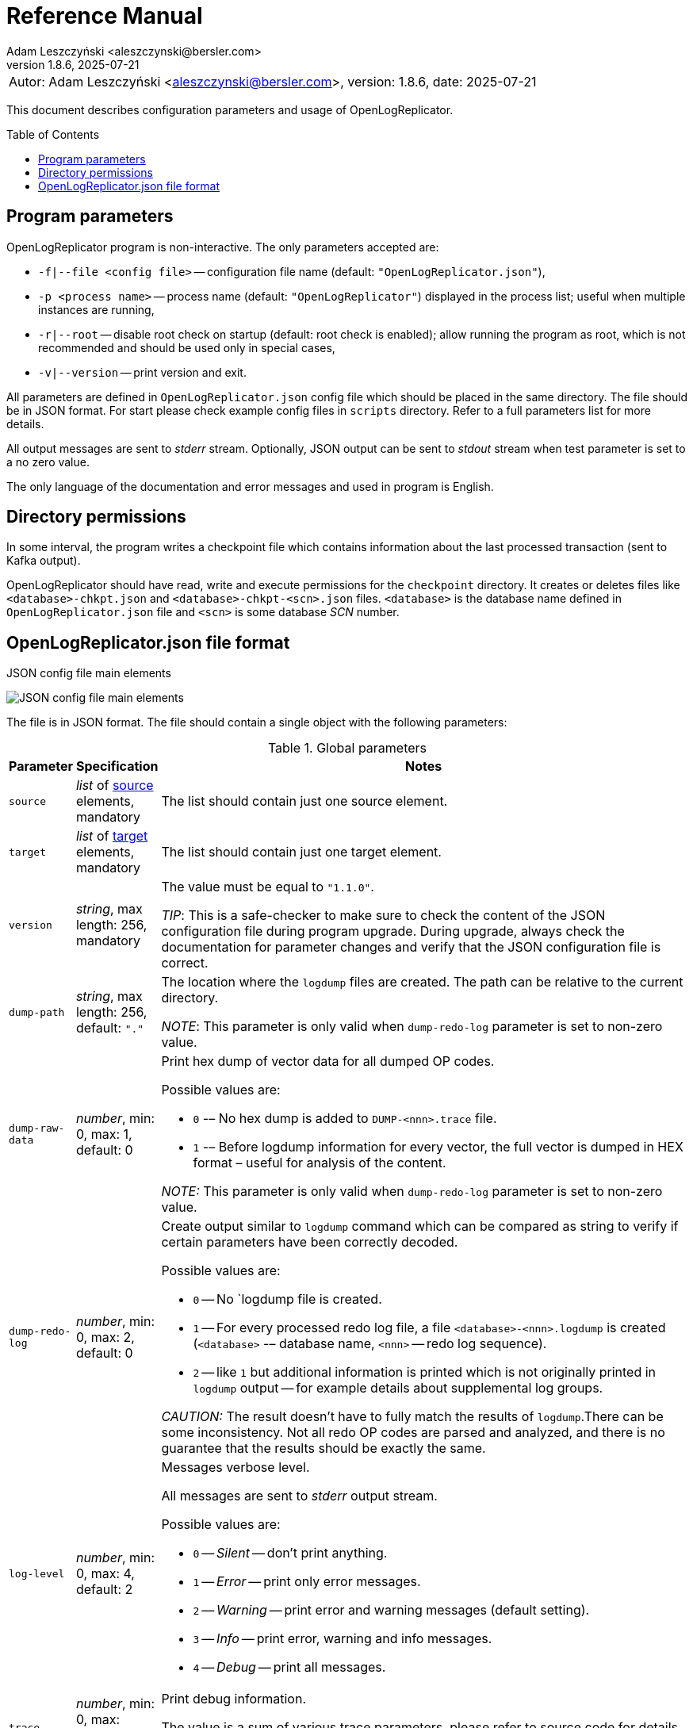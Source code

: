 = Reference Manual
:author: Adam Leszczyński <aleszczynski@bersler.com>
:revnumber: 1.8.6
:revdate: 2025-07-21
:imagesdir: ./images
:icons: font
:toc: preamble
:url-librdkafka-parameters: https://github.com/confluentinc/librdkafka/blob/master/CONFIGURATION.md

[frame="none",grid="none"]
|====
|[.small]#Autor: {author}, version: {revnumber}, date: {revdate}#
|====

This document describes configuration parameters and usage of OpenLogReplicator.

== Program parameters

OpenLogReplicator program is non-interactive.
The only parameters accepted are:

* `-f|--file <config file>` -- configuration file name (default: `"OpenLogReplicator.json"`),

* `-p <process name>` -- process name (default: `"OpenLogReplicator"`) displayed in the process list; useful when multiple instances are running,

* `-r|--root` -- disable root check on startup (default: root check is enabled); allow running the program as root, which is not recommended and should be used only in special cases,

* `-v|--version` -- print version and exit.

All parameters are defined in `OpenLogReplicator.json` config file which should be placed in the same directory.
The file should be in JSON format.
For start please check example config files in `scripts` directory.
Refer to a full parameters list for more details.

All output messages are sent to _stderr_ stream.
Optionally, JSON output can be sent to _stdout_ stream when test parameter is set to a no zero value.

The only language of the documentation and error messages and used in program is English.

== Directory permissions

In some interval, the program writes a checkpoint file which contains information about the last processed transaction (sent to Kafka output).

OpenLogReplicator should have read, write and execute permissions for the `checkpoint` directory.
It creates or deletes files like `<database>-chkpt.json` and  `<database>-chkpt-<scn>.json` files.
`<database>` is the database name defined in `OpenLogReplicator.json` file and `<scn>` is some database _SCN_ number.

== OpenLogReplicator.json file format

.JSON config file main elements
image:json-config-file.png[JSON config file main elements,,,]

The file is in JSON format.
The file should contain a single object with the following parameters:

[width="100%",cols="a,a,50%a",options="header"]
.Global parameters
|===

|Parameter
|Specification
|Notes

|`source`
|_list_ of <<source,source>> elements, mandatory
|The list should contain just one source element.

|`target`
|_list_ of <<target,target>> elements, mandatory
|The list should contain just one target element.

|`version`
|_string_, max length: 256, mandatory
|The value must be equal to `"1.1.0"`.

_TIP_: This is a safe-checker to make sure to check the content of the JSON configuration file during program upgrade.
During upgrade, always check the documentation for parameter changes and verify that the JSON configuration file is correct.

|`dump-path`
|_string_, max length: 256, default: `"."`
|The location where the `logdump` files are created.
The path can be relative to the current directory.

_NOTE_: This parameter is only valid when `dump-redo-log` parameter is set to non-zero value.

|`dump-raw-data`
|_number_, min: 0, max: 1, default: 0
|Print hex dump of vector data for all dumped OP codes.

Possible values are:

* `0` -– No hex dump is added to `DUMP-<nnn>.trace` file.

* `1` -– Before logdump information for every vector, the full vector is dumped in HEX format – useful for analysis of the content.

_NOTE:_ This parameter is only valid when `dump-redo-log` parameter is set to non-zero value.

|`dump-redo-log`
|_number_, min: 0, max: 2, default: 0
|Create output similar to `logdump` command which can be compared as string to verify if certain parameters have been correctly decoded.

Possible values are:

* `0` -- No `logdump file is created.

* `1` -- For every processed redo log file, a file `<database>-<nnn>.logdump` is created (`<database>` -– database name, `<nnn>` -- redo log sequence).

* `2` -- like `1` but additional information is printed which is not originally printed in `logdump` output -- for example details about supplemental log groups.

_CAUTION:_ The result doesn't have to fully match the results of `logdump`.There can be some inconsistency.
Not all redo OP codes are parsed and analyzed, and there is no guarantee that the results should be exactly the same.

|`log-level`
|_number_, min: 0, max: 4, default: 2
|Messages verbose level.

All messages are sent to _stderr_ output stream.

Possible values are:

* `0` -- _Silent_ -- don't print anything.

* `1` -- _Error_ -- print only error messages.

* `2` -- _Warning_ -- print error and warning messages (default setting).

* `3` -- _Info_ -- print error, warning and info messages.

* `4` -- _Debug_ -- print all messages.

|`trace`
|_number_, min: 0, max: 524287, default: 0
|Print debug information.

The value is a sum of various trace parameters, please refer to source code for details.

_CAUTION:_ The codes can change without prior notice.

|===

[[source]]
[width="100%",cols="a,a,50%a",options="header"]
.Source element
|===

|Parameter
|Specification
|Notes

|`alias`
|_string_, max length: 256, mandatory
|The name of the source -– referenced later in a target element.

_TIP:_ This is just a logical name used in the config file.
It doesn't have to match the actual database _SID_.

|`format`
|_element_ of <<format,format>>, mandatory
|Configuration of output data.

|`name`
|_string_, max length: 256, mandatory
|This name is used for identifying database connection.
This name is mentioned in the output and in the checkpoint files.

_WARNING:_ After starting replication, the value shouldn't change, otherwise the checkpoint files would not be properly read.

_TIP:_ This is just a logical name used in the config file.
It doesn't have to match the actual database _SID_.

|`reader`
|_element_ of <<reader,reader>>, mandatory
|Configuration of redo log reader.

|`arch`
|_string_, max length: 256, default is `online` for an _online_ type; `path` for _offline_ type; `list` for _batch_ type
|Way of getting an archive redo log file list.

Possible values are:

* `online` -– Archived log list is read directly from the database using database connection.
The database connection is closed during program work, open occasionally to read an archived redo log list.

* `online-keep` -– Like `online`, but the database connection is kept open.

* `path` -– Archived redo log file list is read from disk.

* `list` -- Like `path` but the list of files is provided by user.
This is the only mode used for `batch` type.

_TIP:_ This parameter is only valid for `online` reader type.

|`arch-read-sleep-us`
|_number_, default: 10000000
|Time to sleep between two attempts to read an archived redo log list.

Number in microseconds.

|`arch-read-tries`
|_number_, max: 1000000000, default: 10
|Number of retries to read an archived redo log list before failing.

|`debug`
|_element_ of <<debug,debug>>
|Group of options used for debugging.

|`filter`
|_element_ of <<filter,filter>>
|Group of options used to filter the contents of the database and define which tables are replicated.

_CAUTION:_ The filter is applied only to the data, not to the DDL operations.

_IMPORTANT:_ During the first run, the schema is read only for tables which are selected by the filter.
If the filter is changed, the schema would not update.
Startup would fail because the set of users present in checkpoint files would not match the set of users defined in a config file.
The schema would update only when the program is reset, (i.e., the checkpoint files are removed and forced recreation).

|`metrics`
|_element_ of <<metrics,metrics>>
|Group of options used for collecting metrics of OpenLogReplicator.

|`flags` [[flags]]
|_number_, min: 0, max: 524287, default: 0
|A sum of various flags.
Flags define various options for the program.

Possible values are:

* `0x0001` -- Read-only archived redo logs.
Online redo log files aren't read at all.

_CAUTION:_ This option would cause a delay of data replication.
When the redo log files are big or the operation of switching redo log groups is done, infrequent delay can occur.
Transactions would not be read until the redo log group is switched.

* `0x0002` -- _Schemaless_ mode.
The program can operate without a schema.

_NOTE:_ Refer to details in xref:../user-manual/user-manual.adoc#schemaless-mode[the User Manual] for details.

* `0x0004` -– Adaptive schema mode.
This mode is only valid when schemaless mode has been chosen.

_NOTE:_ Refer to details in xref:../user-manual/user-manual.adoc#adaptive-schema-mode_[the User Manual] for details.

* `0x0008` -- Don’t use direct read (`O_DIRECT`) for reading redo log files.

_TIP:_ Direct IO bypasses the disk caching mechanism.
Using this option is not recommended and should be used only in special cases.

* `0x0010` -– Ignore basic errors and continue redo log processing.

_CAUTION:_ This option is not recommended.
It is useful only for debugging.
For most cases when the program fails, it is better to stop the program and fix the problem.
The program is not designed to continue after error as this can lead to schema data inconsistency and nondeterministic data can be sent to output.

* `0x0020` -- Show text of DDL commands in output.

* `0x0040` -- Show invisible (hidden) columns in output.

* `0x0080` -– Show guard columns in output.

* `0x0100` -- Show nested columns in output.

* `0x0200` -- Show unused columns in output.

* `0x0400` -- Include incomplete transactions in output.

_TIP_: Incomplete transactions are transactions that have started before replication was set up.
Some starting elements of such transactions may be missing in the output.
By default, such transactions are ignored.

* `0x0800` -- Include system transactions in output.

* `0x1000` -- Show checkpoint information in output.

_TIP:_ The checkpoint records are useful to monitor the progress of replication.
They're also used to detect the last processed transaction.
If the checkpoint records are hidden and there is low activity of data changes, it may be challenging to detect OpenLogReplicator failure.

* `0x2000` -- Don’t delete old checkpoint files.

_TIP:_ The number of checkpoint files left is defined by parameter `keep-checkpoints`.
This flag overrides this number and leaves the checkpoint file.

* `0x4000` -- Reserved for future use.

* `0x8000` -- Send column data to output in raw (hex) format.

* `0x10000` -- Decode binary XMLType data (experimental).
Refer to details in xref:../experimental-features/experimental-features.adoc#binary-xmltype[binary xmltype] chapter for details.

* `0x20000` -- Pass JSON data values to output in binary format (experimental).

* `0x40000` -- Support UPDATE operations for NOT NULL columns with occasional NULL values (experimental).

|`memory`
|_element_ of <<memory,memory>>
|Configuration of memory settings.

|`redo-read-sleep-us`
|_number_, min: 0, default: 50000
|The amount of time the program would sleep when all data from online redo log is and the program is waiting for more transactions.

Number in microseconds.

_IMPORTANT:_ The default setting is 50.000 microseconds meaning which is equal to 1/20 s or 50 ms.
This means that 20 times a second OpenLogReplicator polls disk for new changes on disk (until there is no activity -- after new data appears, it is read sequentially to the end).
With default setting, in the worst case, the read process would notice after 50 ms that new data is ready.
This is actually rapid and a proper setting for most cases.
If this delay is potentially too big -- the value can be decreased, but this would increase CPU usage.

|`redo-verify-delay-us`
|_number_, min: 0, default: 0
|When this parameter is set to non-zero value, the redo log file data is read second time for verification after defined delay.
Double read mode applies only to online redo log files.

Number in microseconds.

_IMPORTANT:_ Some filesystems (like _ext_4_ or _btrfs_) can share disk read cache between multiple processes.
This can cause problems when the redo log files are read by multiple processes.
This can cause read inconsistencies when the database process is writing to the same memory buffer as the OpenLogReplicator process is reading.
The checksum for disk blocks is just two bytes, so it is impossible to detect if the data is corrupted or not.
The only way to detect this is to read the data again and compare the data.
This parameter defines time delay after which the redo log file data is read second time for verification.

_CAUTION:_ Instead of double read, it is recommended to use Direct IO disk operations instead.
This option disables disk read cache and guarantees that the data is read from disk.
Use this option just as a workaround in case when Direct IO is not possible.

|`refresh-interval-us`
|_number_, min: 0, default: 10000000
|During online redo log reading, a new redo log group could be created, and the program would need to refresh the list of redo log groups.
In case there is a situation when an old redo log file has been completely processed, but still no new group is created; the program would need to refresh the list of redo log groups.

Number in microseconds.

|===

[[memory]]

[width="100%",cols="a,a,50%a",options="header"]
.Reader element
|===

|Parameter
|Specification
|Notes

|`max-mb`
|_number_, min: 32, default: 2048
|The maximum amount of memory the program can allocate.

Number in megabytes.

_IMPORTANT:_ This number doesn't include memory allocated for sending big JSON messages to Kafka – this memory is not included here and is allocated on demand separately.
It does also not include memory used for LOB processing.

|`min-mb`
|_number_, min: 16, max: `max-mb`, default: 32
|Amount of memory allocated at startup and desired amount of allocated memory during work.
If memory is dynamically allocated in greater amount, it will be released as soon as it is not required any more.
See notes for `max-mb` about memory for Kafka buffer.

Number in megabytes.

|`read-buffer-max-mb`
|_number_, min: `read-buffer-min-mb`, max: `max-mb`, default: min(`max-mb` / 8, 128)
|Size of memory buffer used for disk read.

Number in megabytes.

_IMPORTANT:_ Greater buffer size increases performance, but also increases memory usage.
Disk buffer memory is part of the main memory (controlled by `max-mb` and `min-mb`).
It is important to not allocate too much memory for disk buffer, otherwise the program would not be able to allocate memory for other purposes.
This memory is never swapped to disk, and it may happen that OpenLogReplicator would suffer when there is not enough memory for other purposes.
In case of memory pressure, the memory is not released until data is processed.
Do not allocate more than 25% of total memory.

|`read-buffer-min-mb`
|_number_, min: 4, max: min(`max-mb` - `unswap-min-mb` - `write-buffer-min-mb` - 4, `read-buffer-max-mb`), default: 4
|Size of memory buffer reserved for reading new redo log data.

|`swap-mb`
|_number_, min: 0, max: `max-mb`, default: `max-mb * 3 / 4`
|The amount used of memory, witch activates swapping.

When the memory usage reaches this value, the program would start swapping transaction data to disk.
Refer to the xref:../user-manual/user-manual.adoc#memory-allocation[Memory Allocation] chapter for details regarding memory management.

_IMPORTANT:_ To disable swapping, set this parameter to 0.

Number in megabytes.

_IMPORTANT:_ Swapping is enabled by default.
To disable swapping to disk, set the value for this parameter to 0.

|`swap-path`
|_string_, max length: 256, default: `"./tmp"`
|Location for swapping transaction data to disk.
OpenLogReplicator swaps every transaction in a different file.
The file name contains the transaction ID and is in format `<swap-path>/<database>-<xid>.swap`.

_IMPORTANT:_ The path should be accessible for writing by the user which runs the program.
When swapping is disabled (i.e., `swap-mb` is set to `0`), the path is ignored.

|`unswap-buffer-min-mb`
|_number_, min: 4, max: `max-mb` - `write-buffer-min-mb` - `read-buffer-min-mb` - 4, default: 4 (when swapping is enabled)
|The amount of memory reserved for data read from cached to disk during the commit phase of transaction.

Number in megabytes.

_IMPORTANT:_ This parameter is enabled when swapping is enabled (`swap-mb` > 0)

|`write-buffer-max-mb`
|_number_, min: `write-buffer-min-mb`, max: `max-mb`, default: min(`max-mb`, 2048)
|Size of memory buffer used for output (Kafka, Debezium, etc.) write.

Number in megabytes.

_IMPORTANT:_ Greater buffer size increases performance, but also increases memory usage.
It is important to not allocate too much memory for output streaming, otherwise the program would not be able to allocate memory for other purposes.
This memory is never swapped to disk, and it may happen that OpenLogReplicator would suffer when there is not enough memory for other purposes.
In case of memory pressure, the memory is not released until data is sent to output.

_IMPORTANT:_ The value of this parameter must be greater than the maximum expected LOB field size + 10%.
Setting too low might cause OpenLogReplicator to stop if it encounters too big field which would not fit fully in memory.

|`write-buffer-min-mb`
|_number_, min: 4, max: `max-mb` - `unswap-min-mb` - `read-buffer-min-mb` - 4, default: 4
|Size of memory buffer reserved for output write buffer.

Number in megabytes.

|===

[[reader]]
[width="100%",cols="a,a,50%a",options="header"]
.Reader element
|===

|Parameter
|Specification
|Notes

|`type`
|_string_, max length: 256, default
|Possible values are:

* `online` -– Primary mode to read online and archived redo logs and connect to a database for reading metadata.
When the connection to the database is lost, the program will try to reconnect.

Example config file: `OpenLogReplicator.json.example`.

* `offline` -– Like `online`, but metadata is only read from a previously created checkpoint file; no connection to the database is required.

Example config file: `OpenLogReplicator.json.example-offline`.

* `batch` -– Process only redo log files provided as a list and then stop.

Example config file: `OpenLogReplicator.json.example-batch`.

_IMPORTANT:_ Batch mode is intended to be used only for testing and troubleshooting purposes.
Using this mode for continues replication might lead to errors.
It is not guaranteed that after the batch completion, the checkpoint file contains a proper schema which could be used for further processing.
Using the checkpoint files which are created at the end of batch processing for `online`, `offline` or `batch` mode leads to schema inconsistency errors.

_CAUTION_: Providing one by one redo log files and running the program in batch mode is different from running `online` or `offline` mode.
It would produce different output and might lead to errors.
Transactions that span multiple redo log files would not be sent to output, and system transactions that span multiple redo log files would be ignored leading to schema inconsistency errors.

|`con-id`
|signed _number_, min: -32768, max: 32767, default: -1
|Define container ID for the database.
This is used for multi-tenant databases.

_TIP:_ `-1' is the default value and means that the database is single-tenant.

|`db-timezone`
|_string_, default: database DBTIMEZONE value
|Overwrites database DBTIMEZONE value.

Timezone should be in format `+xx:yy` or `-xx:yy`.

The time zone is used only as base timezone for values for TIMESTAMP WITH LOCAL TZ type.

|`disable-checks`
|_number_, min: 0, max: 15, default: 0
|A sum of numbers:

* `0x0001` -- During startup, don't check if the database user has appropriate grants to system tables.

* `0x0002` -- During startup, don't check if listed tables contain supplemental logging for primary keys.

* `0x0004` -- Disable CRC check for read blocks.

_NOTE:_ This field is valid only for `online` type.

_IMPORTANT:_ This might increase performance a bit, but it is not recommended to use this option.

* `0x0008` -- Don't check if JSON checkpoint and schema files and OpenLogReplicator.json configuration file contain invalid JSON tags.

_NOTE:_ For performance reasons, user might disable those checks.
They are recommended to be enabled in production environment, especially when during program upgrades, the field names change.
Referring to old invalid field names might cause the program to fail.

|`host-timezone`
|_string_, default: time zone of OpenLogReplicator host
|Time zone used by the host where the database is running.

Timezone should be in format `+xx:yy` or `-xx:yy`.

If OpenLogReplicator is running on a host with a different time zone, adjust this parameter to the proper value.

|`log-archive-format`
|_string_, max length: 4000
|Format of expected archived redo log files.
This parameter defines how to parse the redo log file name to read the sequence number.

When FRA is configured the format of files is expected to be `o1_mf_%t_%s_%h_.arc`.
When FRA is not used the value use for this parameter is read from database configuration parameter `log_archive_format`.

|`log-timezone`
|_string_, default: time zone of OpenLogReplicator host
|Time zone used for logging messages.

Timezone should be in format `+xx:yy` or `-xx:yy`.

By default, log messages are printed in the local time zone of the host where OpenLogReplicator is being run.
To print messages with log in the UTC timezone, set the value to '+00:00'.
Used log timezone is printed on startup.

_IMPORTANT:_ The value of this parameter can be configured by setting the environment variable `OLR_LOG_TIMEZONE`.

|`password`
|_string_, max length: 128
|Password for connecting to database instance.

_NOTE:_ This field is valid only for `online` type.

_CAUTION:_ The password is stored in unencrypted string in the configuration file.

|`path-mapping`
|_list_ of _string_ pairs, max length: 2048
|List of pairs of files `[before1, after1, before2, after2, …]`.
Every path (of online and archived redo log) is compared with the list.
If a prefix of the path matches with `beforeX` it is replaced with `afterX`.

_NOTE:_ This field is valid only for `online` and `offline` types.

_TIP:_ The parameter is useful when OpenLogReplicator operates on a different host than the database server is running and the paths differ.
For example, the path may be: `/opt/fra/o1_mf_1_1991_hkb9y64l_.arc`, but a file is mounted using sshfs under a different path so having `"path-mapping": ["/db/fra", "/opt/fast-recovery-area"],` the program would look for `/opt/fast-recovery-area/o1_mf_1_1991_hkb9y64l_.arc` instead.

|`redo-copy-path`
|_string_, max length: 2048
|Debugging parameter which allows copying all contents of processed redo log files to defined directory.

_TIP:_ This parameter is useful for diagnosing disk-read related problems.
When consistency errors are detected, the redo log file is copied to the defined directory.
The file name is in format: `path/<database>_<seq>.arc`.
Having a copy of read redo log file allows easier post-mortem analysis, since the file contains exactly the same data as those which were processed.

|`redo-log`
|_list_ of _string_, max length: 2048
|List of redo logs files which should be processed in batch mode.
Elements could be files but also directories.
In the second case, all files in this directory would be processed.

_NOTE:_ This field is valid only for `batch` type.

Example config file: `OpenLogReplicator.json.example-batch`.

|`server` [[server]]
|_string_, max length: 4096
|Connect string for connecting to the database instance.
Format should be in form like: `//<host>:<port>/<service>`.

_NOTE:_ This field is valid only for `online` type.

|`start-scn`
|_number_, min: 0
|The first SCN number to be processed.
If not specified, the program will start from the current SCN.

_CAUTION:_ Setting a very low value of starting SCN might cause problems during program startup if the schema has changed since this SCN and the schema is not available to read using database flashback.
In such a case, the program will not be able to read the metadata and will stop.

_IMPORTANT:_ Setting this parameter to some value would mean that transactions started before this SCN would not be processed.

|`start-seq`
|_number_, min: 0
|First sequence number to be processed.

_IMPORTANT:_ If not specified, the first sequence would be determined by reading SCN boundaries assigned to particular redo log files and matched to starting SCN.

|`start-time-rel`
|_number_, min: 0
|Determine starting SCN by relative time.
The value and is relative to the current time using `TIMESTAMP_TO_SCN` sql function.
For example, if the value is set to `3600`, the program will start from the SCN, which was active 1 hour ago.

Number in seconds.

_NOTE:_ This field is valid only for `online` type.

_CAUTION:_ It is invalid to use this parameter when `start-scn` is specified.

|`start-time`
|_string_, max length: 256
|Determine a starting SCN value by absolute time.
The value is in format `YYYY-MM-DD HH24:MI:SS` and is converted to SCN using `TIMESTAMP_TO_SCN` sql function.
For example, if the value is set to `2018-01-01 00:00:00`, the program will start from the SCN, which was active at the beginning of 2018.

_NOTE:_ This field is valid only for `online` type.

_CAUTION:_ It is invalid to use this parameter when `start-scn` or `start-time-rel` is specified.

|`state`
|_element_ of <<state,state>>
|Configuration of state settings to store checkpoint information.

|`user`
|_string_, max length: 128
|Database user for connecting to database instance.

_NOTE:_ This field is valid only for `online` type.

|`transaction-max-mb`
|_number_, min: 0, default: 0
|An upper limit for transaction size.
If the transaction size is greater than this value, the transaction is split into multiple transactions.

Number in megabytes.

_CAUTION:_ The intention of this parameter is for debugging purposes only.
It is not recommended to use it in production environment.
The transaction splitting is intended to limit memory usage and assumes that the transaction is committed while splitting is performed.
If the transaction is not committed, the first part of the transaction would be sent to output anyway.
If the transaction contains a large number of partially rolled back DML operations, they might appear in output in spite of the rollback.

|===

[[state]]
[width="100%",cols="a,a,50%a",options="header"]
.State element
|===

|Parameter
|Specification
|Notes

|`interval-mb`
|_number_, min: 0, default: 500
|Threshold of processed redo log data after which a checkpoint file is created.

Number in megabytes.

|`interval-s`
|_number_, min: 0, default: 600
|Threshold of processed redo log data time after which a checkpoint file is created.

Number in seconds.

_IMPORTANT:_ The time refers not to processing time by OpenLogReplicator but to time of the redo log data.
For example, the default setting of 600 seconds means that if the last checkpoint was created after processing redo log data created at 10:40 when the processing reaches data created at 10:50 new checkpoint file is created.

|`keep-checkpoints`
|_number_, min: 0, default: 100
|Number of checkpoint files which should be kept.
The oldest checkpoint files are deleted.

_TIP:_ Value `0` disables checkpoint files deletion.

_TIP:_ Keeping a larger number of checkpoint files allows adjusting starting SCN more precisely.
It provides more security in case of filesystem corruption and the last checkpoint file not being available.

_CAUTION:_ The number of checkpoint files may be actually larger than this parameter (exactly up to `keep-checkpoints` + `schema-force-interval`).
Checkpoint file might be deleted only if it is not referred in some consecutive checkpoint files (that don't contain schema data).

|`path`
|_string_, max length: 2048, default: `"checkpoint"`
|The path to store checkpoint files.

_NOTE:_ This field is valid only for `disk` type.

_IMPORTANT:_ The path should be accessible for writing by the user which runs the program.

|`schema-force-interval`
|_number_m min: 0, default: 20
|To increase operating speed, not all checkpoint files would contain the full schema of the database.
In case the schema didn't change, it is not necessary to repeat the schema in every checkpoint file.
The value determines the consecutive number of checkpoint files which may not contain the full schema.

_TIP:_ The value of `0` means that the schema is always included in the checkpoint file.

|`type`
|_string_, max length: 256, default: `"disk"`
|Only `disk` is supported.

|===

[[debug]]
[width="100%",cols="a,a,50%a",options="header"]
.Debug element
|===

|Parameter
|Specification
|Notes

|`stop-log-switches`
|_number_, min: 0, default: 0
|For debug purposes only.
Stop program after specified number of log switches.

|`stop-checkpoints`
|_number_, min: 0, default: 0
|For debug purposes only.
Stop program after specified number of LWN checkpoints.

|`stop-transactions`
|_number_, min: 0, default: 0
|For debug purposes only.
Stop program after specified number of transactions.

|`owner`
|_string_, max length: 128
|Owner of the debug table.

|`table`
|_string_, max length: 128
|This is a technical parameter primary used only for running test cases and defines table name.
If any DML transactions occur for this table (like insert, update or delete), the program would stop.
The transaction doesn't necessary need to be committed.

|===

[[format]]
[width="100%",cols="a,a,50%a",options="header"]
.Format element
|===

|Parameter
|Specification
|Notes

|`type`
|_string_, max length: 256, required
|Possible values are:

* `json` -- Transactions in JSON OpenLogReplicator format.

* `protobuf` -- Transactions in Protocol Buffer format.

Refer to details in xref:../user-manual/user-manual.adoc#output-format[output format] chapter for details.

_CAUTION:_ Protocol buffer support is in experimental state.
It is not fully tested and might not work properly.
Don't use it for production without testing.

|`attributes` [[attributes]]
|_number_, min: 0, max: 7, default: 0
|Transaction attributes location.

Field value is a sum of:

* `0` -- add attributes to the begin message of the transaction.

* `1` -- add attributes to every DML message of the transaction.

* `2` -- add attributes to the commit message of the transaction.

|`char` [[char]]
|_number_, min: 0, max: 3, default: 0
|Format for _(n)char_, _(n)varchar(2)_ and _clob_ column types.

By default, the value is written in Unicode format, using UTF-8 to code characters.

Field value is a sum of:

* `0x0001` -- No character set transformation is applied, the characters are copied from source "as is".

* `0x0002` -- Instead of characters, the output is in HEX format (using hex format -- for example, `"column":"4b4c204d"`).

|`column` [[column]]
|_numeric_, min: 0, max: 2, default: 0
|Column duplicate specification.

* `0` -- Default behavior, INSERT and DELETE contain only non-null values.
UPDATE contains only changed columns or those which are member of the primary key.

_TIP:_ This is the format that takes less space.
There is an assumption that if the column doesn't appear in the INSERT of DELETE statement, it means that the value is NULL.

_CAUTION:_ For LOB columns the before value is not available in the REDO stream.
Therefore, the column is not included in the output.
Only after value is included.

* `1` -- INSERT and DELETE contain all values.
UPDATE contains only changed columns or those which are member of a primary key.

* `2` -- JSON output would contain all columns that appear in REDO stream, including those which didn't change.

_CAUTION:_ It is technically not possible to differentiate if the column was actually mentioned by UPDATE DML command or not.
`UPDATE X SET A = A` might have the same redo log vector as `UPDATE X SET A = A, B = B` -- in some cases (especially for tables with large schema).
The receiver of the output stream shouldn't make any assumption that the user included a column in the UPDATE operation if it appeared in the output stream and has the same _before_ and _after_ image.

|`db` [[db]]
|_number_, min: 0, max: 3, default: 0
|Present database name in payload.

Value is a sum of:

* `0x0000` -- Database name is not present.

* `0x0001` -– Database name is present in `db` field in every DML message.

* `0x0002` -– Database name is present in `db` field in every DDL message.

|`flush-buffer`
|_numeric_, min: 0, default: 1048576
|Number of bytes after which the output buffer is flushed.

When set to `0` then the buffer is flushed immediately as a new message arrives.

|`interval-dts` [[interval-dts]]
|_number_, min: 0, max: 10, default: 0
|INTERVAL DAY TO SECONDS field format.

Possible values are:

* `0` -- Value in nanoseconds -- `"val": 123456000000000`.

* `1` -- Value in microseconds (possible data precision loss) -- `"val": 123456000000`.

* `2` -- Value in milliseconds (possible data precision loss) -- `"val": 123456000`.

* `3` -- Value in seconds (possible data precision loss) -- `"val": 123456`.

* `4` -- Value in nanoseconds stored as a string -- `"val": "123456000000000"`.

* `5` -- Value in microseconds stored as a string (possible data precision loss) -- `"val": "123456000000"`.

* `6` -- Value in milliseconds stored as a string (possible data precision loss) -- `"val": "123456000"`.

* `7` -- Value in seconds stored as a string (possible data precision loss) -- `"val": "123456"`.

* `8` -- Value stored in part of _ISO-8601_ format stored as a string -- `"val": "01 06:00:00.123456789"`.

* `9` -- Value stored in part of _ISO-8601_ format stored as a string using `","` as a separator between the number of days and time -- `"val": "01,06:00:00.123456789"`.

* `10` -- Value stored in part of _ISO-8601_ format stored as a string using `"-"` as a separator between the number of days and time -- `"val": "01-06:00:00.123456789"`.

|`interval-ytm` [[interval-ytm]]
|_number_, min: 0, max: 4, default: 0
|INTERVAL YEAR TO MONTH field format.

Possible values are:
* `0` -- Value in months -- `"val": 20` (1 year, 8 months).

* `1` -- Value in months as a string -- `"val": "20"`.

* `2` -- Value in string format, number of years and months separated by `" "` -- `"val": "1 8"`.

* `3` -- Value in string format, number of years and months separated by `","` -- `"val": "1,8"`.

* `4` -- Value in string format, number of years and months separated by `"-"` -- `"val": "1-8"`.

|`message` [[message]]
|_number_, min: 0, max: 31, default: 0
|Message format specification.

Value is a sum of:

* `0x0001` -– One message for the whole transaction.

_TIP:_ By default, the transaction is split to many messages: begin, DML, DML, ..., commit.
Using this flag would cause to combine all messages into one.
For performance reasons, this is not recommended when using Kafka when transactions could be in hundreds of megabytes in size.

* `0x0002` -– Add `num` field to every message.
The field would contain a sequence number of the message in the transaction.

For JSON only target, the following additional flags are available:

* `0x0004` -- Skip begin message (when using flag `0x0001`).

* `0x0008` -- Skip commit message (when using flag `0x0001`).

* `0x0010` -- Add information about data offset (for debugging purposes).

|`rid` [[rid]]
|_number_, min: 0, max: 1, default: 0
|Add `rid` field for every row in output with the Row ID.

Possible values are:

* `0` -- Don't add `rid` field (default).

* `1` -- Add `rid` field for every row in output with the Row ID.

|`schema`
|_number_, min: 0, max: 7, default: 0
|Schema format sent to output.

By default, the schema is not sent to output.

Example output:
`{"scns":"0x0","tm":0,"xid":"x","payload":[{"op":"c","schema":{"owner":"USR1","table":"ADAM2","obj":0},"after":{"A":100,"B":999,"C":10.22,"D":"xx2","E":"yyy","F":1564662896000}}]}`

The field is a sum of values:

* `0x0001` -- Print full schema (including column descriptions), but just with the first message for every table.

_TIP:_ This optimization is based on the fact that it is meaningless to attach the same schema definition every time if it didn't change.
It is assumed that the client would cache the schema and would not request it again.
If the schema changes, the first message where new schema is used would contain the full schema.

Example output:
`{"scns":"0x0","tm":0,"xid":"x","payload":[{"op":"c","schema":{"owner":"USR1","table":"ADAM2","columns":[{"name":"A","type":"number","precision":-1,"scale":0,"nullable":1},{"name":"B","type":"number","precision":10,"scale":0,"nullable":1},{"name":"C","type":"number","precision":10,"scale":2,"nullable":1},{"name":"D","type":"char","length":10,"nullable":1},{"name":"E","type":"varchar2","length":10,"nullable":1},{"name":"F","type":"timestamp","length":11,"nullable":1},{"name":"G","type":"date","nullable":1}]},"after":{"A":100,"B":999,"C":10.22,"D":"xx2       ","E":"yyy","F":1564662896000}}]}`
`{"scns":"0x0","tm":0,"xid":"x","payload":[{"op":"c","schema":{"owner":"USR1","table":"ADAM2","after":{"A":100,"B":999,"C":10.22,"D":"xx3       ","E":"yyy","F":1564662896000}}]}`

* `0x0002` -- Add full schema definition (including column descriptions) to every message.

_TIP:_ Remember to use flag `0x0001` together with flag `0x0002`.
The flag `0x0002` alone has no effect.

* `0x0004` -- Add _objn_ field to schema description which contains database object ID.

Example output:
`{"scns":"0x0","tm":0,"xid":"x","payload":[{"op":"c","schema":{"owner":"USR1","table":"ADAM2"},"after":{"A":100,"B":999,"C":10.22,"D":"xx2       ","E":"yyy","F":1564662896000}}]}`

|`scn` [[scn]]
|_number_, min: 0, max: 1, default: 0
|SCN field format.

Possible values are:

* `0` -- SCN is stored as a decimal number in `scn` field.

* `1` -– SCN values are stored in a text format in hexadecimal format (in _"C"_ format – like `0xFF`) in `scns` field.

|`scn-type` [[scn-type]]
|_number_, min: 0, max: 1, default: 0
|Include `scn` field in every payload.

By default, every DML operation contains `scn` field with SCN value which is derived from the redo vector which contains DML data.

Value is a sum of:

* `0x0001` -- Put `scn` field in every message.
The default is to put `scn` field only in the first message.

* `0x0002` -- SCN values for all DML operations are copied from commit SCN record.

|`timestamp` [[timestamp]]
|_number_, min: 0, max: 15, default: 0
|Format of timestamp values.

In the following description, the following timestamp is used as an example: `"2022-05-01 06:00:00.123456789"`.
Possible values are:

* `0` -- Unix with nanoseconds -- `"tm": 1651384800123456789`.

* `1` -- Unix with precision to the microsecond (possible data precision loss) -- `"tm": 1651384800123457`.

* `2` -- Unix with precision to the millisecond  (possible data precision loss) -- `"tm": 1651384800123`.

* `3` -- Unix with precision to the second  (possible data precision loss) -- `"tm": 1651384800`.

* `4` -- Unix with nanosecond precision stored as a string -- `"tms": "1651384800123456789"`.

* `5` -- Unix with microsecond precision stored as a string (possible data precision loss) -- `"tms": "1651384800123457"`.

* `6` -- Unix with millisecond precision stored as a string (possible data precision loss) -- `"tms": "1651384800123"`.

* `7` -- Unix with second precision stored as a string (possible data precision loss) -- `"tms": "1651384800"`.

* `8` -- _ISO-8601_ format stored with nanosecond precision -- `"tms": "2022-05-01T06:00:00.123456789Z"`.

* `9` -- _ISO-8601_ format stored with microsecond precision as a string -- `"tms": "2022-05-01T06:00:00.123456Z"`.

* `10` -- _ISO-8601_ format stored with millisecond precision as a string -- `"tms": "2022-05-01T06:00:00.123Z"`.

* `11` -- _ISO-8601_ format stored second precision as a string -- `"tms": "2022-05-01T06:00:00Z"`.

* `12` -- _ISO-8601_ format stored with nanosecond precision as a string without "TZ" -- `"tms": "2022-05-01 06:00:00.123456789"`.

* `13` -- _ISO-8601_ format stored with microsecond precision as a string  without "TZ" -- `"tms": "2022-05-01 06:00:00.123456"`.

* `14` -- _ISO-8601_ format stored with millisecond precision as a string without "TZ" -- `"tms": "2022-05-01 06:00:00.123"`.

* `15` -- _ISO-8601_ format stored second precision as a string without "TZ" -- `"tms": "2022-05-01 06:00:00"`.

_NOTE:_ This format is also used for type `timestamp with local time zone` since this type internally does not contain time zone data.

|`timestamp-tz` [[timestamp-tz]]
|_number_, min: 0, max: 4, default: 0
|Format of timestamp with time zone values.

In the following description, the following timestamp with time zone is used as an example: `"2022-05-01 06:00:00.123456789 Europe/Warsaw"`.

Possible values are:

* `0` -- Unix with nanoseconds stored as a string with time zone after comma sign -- `"tms": "1651384800123456789,Europe/Warsaw"`.

* `1` -- Unix with microsecond precision stored as a string with time zone after comma sign (possible data precision loss) -- `"tms": "1651384800123457,Europe/Warsaw"`.

* `2` -- Unix with millisecond precision stored as a string with time zone after comma sign (possible data precision loss) -- `"tms": "1651384800123,Europe/Warsaw"`.

* `3` -- Unix with second precision stored as a string with time zone after comma sign (possible data precision loss) -- `"tms": "1651384800,Europe/Warsaw"`.

* `4` -- _ISO-8601_ format stored with nanosecond precision with time zone after space sign -- `"tms": "2022-05-01T06:00:00.123456789Z Europe/Warsaw"`.

* `5` -- _ISO-8601_ format stored with microsecond precision as a string with time zone after space sign-- `"tms": "2022-05-01T06:00:00.123456Z Europe/Warsaw"`.

* `6` -- _ISO-8601_ format stored with millisecond precision as a string with time zone after space sign-- `"tms": "2022-05-01T06:00:00.123Z Europe/Warsaw"`.

* `7` -- _ISO-8601_ format stored second precision as a string with time zone after space sign -- `"tms": "2022-05-01T06:00:00Z Europe/Warsaw"`.

* `8` -- _ISO-8601_ format stored with nanosecond precision as a string without "TZ" with time zone after space sign -- `"tms": "2022-05-01 06:00:00.123456789 Europe/Warsaw"`.

* `9` -- _ISO-8601_ format stored with microsecond precision as a string  without "TZ" with time zone after space sign -- `"tms": "2022-05-01 06:00:00.123456 Europe/Warsaw"`.

* `10` -- _ISO-8601_ format stored with millisecond precision as a string without "TZ" with time zone after space sign -- `"tms": "2022-05-01 06:00:00.123 Europe/Warsaw"`.

* `11` -- _ISO-8601_ format stored second precision as a string without "TZ" with time zone after space sign -- `"tms": "2022-05-01 06:00:00 Europe/Warsaw"`.

|`timestamp-all` [[timestamp-all]]
|_number_, min: 0, max: 1, default: 0
|Include `timestamp` field in every payload.

Possible values are:

* `0` -- Put `timestamp` field only in the first message.

* `1` -- Put `timestamp` field in every message.

|`unknown`
|_number_, min: 0, max: 1, default: 0
|Unknown value reporting.
For unknown values `‘?’` is sent to output.

Possible values are:

* `0` -- Silently ignore unknown values.

* `1` -- Output to _stderr_ information about decoding mismatch.

|`xid` [[xid]]
|_number_, min: 0, max: 2, default: 0
|Format of the Transaction ID (XID).

Possible values are:

* `0` -- classic hex format (like: `"xid":"0x0002.012.00004162"`).

* `1` -- decimal format (like: `"xid":"2.18.16738"`).

* `2` -- a single 64-bit number format (like: `"xidn":563027262849378`).

|===

[[filter]]
[width="100%",cols="a,a,50%a",options="header"]
.Filter element
|===

|Parameter
|Specification
|Notes

|`table`
|_list_ of a <<table,table>> element
|List of table regex rules which should be tracked in the redo log stream and sent to output.

A table that matches at least one of the rules is tracked, thus the rules can overlap.

Example:
`"table": {{"table": "owner1.table1"}, {"table": "owner2.table2", "key": "col1, col2, col3"}, {"table":"sys.%"}}.`

|`separator` [[separator]]
|_string_, max length: 128, default: `","`
|Concatenation separator for <<key,key>> and <<tag,tag>> fields.

_IMPORTANT:_ The separator character should be chosen as a combination of characters which do not appear in the key values.
Otherwise, it may be impossible to split the key back to the original values.
If such a requirement appears, in future versions they key might be escaped to allow for any character to be used.

|`skip-xid` [[skip-xid]]
|_list_ of _string_ elements, max length: 32
|List of transaction IDs which should be skipped.
The format if XID should be one of: `UUUUSSSSQQQQQQQQ`, `UUUU.SSS.QQQQQQQQ`, `UUUU.SSSS.QQQQQQQQ`, `0xUUUU.SSS.QQQQQQQQ`, `0xUUUU.SSSS.QQQQQQQQ`.

Example:
`"skip-xid": ["0x0002.012.00004162"]`

|`dump-xid`
|_list_ of _string_ elements, max length: 32
|Debug option to dump to _stderr_ internals about certain XID.
The format is the same as for _skip-xid_.

|===

[[metrics]]
[width="100%",cols="a,a,50%a",options="header"]
.Metrics element
|===

|Parameter
|Specification
|Notes

|`type`
|_string_, max length: 128, mandatory
|Name of the metrics module. Currently only `prometheus` is supported.

|`bind`
|_string_, max length: 128, mandatory for `prometheus`
|Network address used to bind the metrics module for Prometheus.
The format is `<host>:<port>`.
Prometheus uses this address to connect to OpenLogReplicator.

Example:
`"bind": "127.0.0.1:8080"`

|`tag-names`
|_string_, max length: 128
|Define tags for `dml_op` metrics.

Possible values are:

* `all` -- Provide `schema` and `table` tags for every metrics.
This equals to `filter` + `sys` options.

* `filter` -- Provide `schema` and `table` tags only for metrics for tables which are defined in `filter` section, thus are replicated.

* `none` -- Default, don't provide `schema` or `table` tags.

* `sys` -- Provide `schema` and `table` tags just for system tables which are tracked for OpenLogReplicator to work properly.

|===

[[table]]
[width="100%",cols="a,a,50%a",options="header"]
.Table element for <<filter,filter>>
|===

|Parameter
|Specification
|Notes

|`owner`
|_string_, max length: 128, mandatory
|Regex pattern for matching owner name.
The pattern is case-sensitive.

|`table`
|_string_, max length: 128, mandatory
|Regex pattern for matching table name.
The pattern is case-sensitive.

|`key` [[key]]
|_string_, max length: 4096
|A string field with a list of columns which should be used as a primary key.
The columns are separated by a comma character and should not contain spaces or any other additional characters.
The separator can be changed using the <<separator,separator>> tag.
The column names are case-sensitive.

_TIP:_ If a table doesn't contain a primary key, a custom set of columns can be treated as a primary key.

|`condition`
|_string_, max length: 16384
|An expression which should be evaluated for every row.
The format of the field is C-like.

Example:
`"condition": "([op] != 'd') \|\| ([login username] != 'USER1')"`

The expression is evaluated from left to right.
The following tokens can be used:

* \|\| -- logical OR,

*  ! -- logical NOT,

* && -- logical AND,

* () -- parentheses to define the order of evaluation,

* == -- equal,

* != -- not equal.

The expression can contain the following tokens, which has name derived from the attribute list of the transaction:

* [audit sessionid]

* [client id]

* [client info]

* [current username]

* [login username] -- the username which performed the operation;

* [machine name]

* [op] -- type of operation: `c` - create (insert), `u` - update, `d` - delete, `ddl` - DDL operation;

* [OS process name]

* [OS process id]

* [OS terminal]

* [serial number]

* [session number]

* [transaction name] -- the name of the transaction;

* [version]

|`tag` [[tag]]
|_string_, max length: 4096, mandatory
|A string field with describing what should be added as tag to the output message.

Adding this field to `table` element causes additional tag to be added to the output message with the defined content.

The columns are separated by a comma character and should not contain spaces or any other additional characters.
The separator can be changed using the <<separator,separator>> tag.
The column names are case-sensitive.
Instead of column list, the following special values can be used:

* `[pk]` -- Use primary key columns.

* `[all]` -- Use all columns.

Example:
`"table": {{"table":"user1.x_%", "key":"[all]"}, {"table":"user1.y_%", "key":"A,B,C"}, {"table":"user1.z_%", "key":"[pk]"}}.`

|===

[[target]]
[width="100%",cols="a,a,50%a",options="header"]
.Target element
|===

|Parameter
|Specification
|Notes

|`alias`
|_string_, max length: 256, mandatory
|A logical name of the target used in JSON file for referencing.

|`source`
|_string_, max length: 256, mandatory
|A logical name of the source which this target should be connected with.

|`writer`
|_element_ of a <<writer,writer>>, mandatory
|Configuration of output processor.

|===

[[writer]]
[width="100%",cols="a,a,50%a",options="header"]
.Writer element
|===

|Parameter
|Specification
|Notes

|`topic`
|_string_, max length: 256, mandatory
|Name of a Kafka topic used to send transactions as JSON messages.

_NOTE:_ This field is valid only for `kafka` type.

|`type`
|_string_, max length: 256, mandatory
|Possible values are:

* `discard` -- No-op writer.

Perform all actions like parsing redo log, producing messages, but messages are discarded and not sent to any target.

_TIP:_ This target is useful for testing purposes, to verify if redo log file parsing works correctly.
This writer does not accept any parameters.

* `file` -- Write output messages directly to a file.

* `kafka` -- Connect directly to a Kafka message system and send transactions.

* `network` -- Stream using plain TCP/IP transmission.

This mode assumes that OpenLogReplicator acts as a server.
A client connects to the server and receives the messages.
If the client disconnects, the server will wait for a new client to connect and buffer transactions while no client connection is present.

* `zeromq` -- Stream using ZeroMQ messaging.

_TIP:_ Technically this is the same as `network` but instead of using plain TCP/IP connection it uses ZeroMQ messaging.

|`uri`
|_string_, max length: 256, mandatory
|For _network_ writer type: `<host>:<port>` -- information for network listener.

For _zeromq_ writer type: `<protocol>://<host>:<port>` -– URI for ZeroMQ connection.

_NOTE:_ This field is valid only for `network` and `zeromq` types.

|`append`
|_number_, min: 0, max: 1, default: 1
|If the output file for the transaction exists, append to it.
If not, create a new file.

_NOTE:_ This field is valid only for `file` type.

_CAUTION:_ Parameter `output` can't be used together with `append`.

|`max-message-mb`
|_number_, min: 1, max: 953, default: 100
|Maximum size of a message sent to Kafka.

Number in megabytes.

_CAUTION:_ Memory for this buffer is allocated independently of memory defined as `min-mb`/`max-mb` when a big message to Kafka is being constructed.
If the transaction is close to this value, it would be divided in many parts.
Every time such a situation occurs, a warning is printed to the log.

_NOTE:_ This field is valid only for `kafka` type.

|`max-file-size`
|_number_, min: 0, default: 0
|Maximum file size for the output file.
The size can be defined only when `output` parameter is set and is using `%i` or `%t` placeholder.

_NOTE:_ This field is valid only for `file` type.

|`new-line`
|_number_, min: 0, max: 2, default: 0
|Put a new line after each transaction.

Possible values are:

* `0` -- no new line.

* `1` -- new line after each transaction in Unix format (`\n`).

* `2` -- new line after each transaction in Windows format (`\r\n`).

_NOTE:_ This field is valid only for `file` type.

|`output`
|_string_, max length: 256
| Format of the output file.
The format is the same as for `strftime` function.

The following placeholders are supported:

* `%i` -- autogenerated sequence id, starting from 0.

* `%t` -- date and time in format defined by `timestamp-format` parameter.

* `%s` -- database sequence number.

_NOTE:_ There should be only one placeholder in the format.
When using `%i` or `%t` format `max-file-size` parameter must be set to value greater than 0.

_NOTE:_ This field is valid only for `file` type.

|`poll-interval-us`
|_number_, min: 100, max: 3600000000, default: 100000
|Interval for polling for new messages.

Number in microseconds.

_TIP:_ This parameter defines how often the client library checks for new messages.
The smaller the value, the more often the client library checks for new messages.
The larger the value, the more messages are buffered in the client library.

_NOTE:_ This field is valid only for `kafka`, `network` and `zeromq` types.

|`properties`
|_map_ of _string_ to _string_
|Additional properties for Kafka producer.
Refer to _librdkafka_ documentation for {url-librdkafka-parameters}[full list of parameters].
Typically used parameters are:

- `"brokers": "host1:9092, host2:9092"` -- list of Kafka brokers;
- `"compression.codec": "snappy"` -- compression codec;
- `"message.send.max.retries": "3"` -- number of retries for sending a message;
- `"retry.backoff.ms": "500"` -- delay between retries;
- `"queue.buffering.max.ms": "1000"` -- maximum time in milliseconds to buffer messages in memory;
- `"enable.idempotence": "true"` -- enable idempotence for producer;

This field allows also setting customer Kafka security related parameters like authentication, encryption, etc.

_CAUTION:_ You should not set the `message.max.bytes` parameter as maximum message size is defined by the `max-message-mb` parameter.

_NOTE:_ This field is valid only for `kafka` type.

|`queue-size`
|_number_, min: 1, max: 1000000, default: 65536
|Size of message queue.

_TIP:_ This parameter defines how many messages can be sent to output.
If the message offers a level of parallelism, messages can be sent in parallel.
If the message transport doesn't offer a level of parallelism, messages are sent one by one.
The larger the value, the more messages can be sent in parallel.

|`timestamp-format`
|_string_, max length: 256, default: `"%F_%T"`
|Format of timestamp (defined using placeholder `%t` in field `output`) in output file name.
The format is the same as for `strftime` function in C.
Refer to the documentation of your C library for more information.

_NOTE:_ This field is valid only for `file` type.

|`write-buffer-flush-size`
|_number_, min: 0, max: 1048576, default: 1048576
|The number of bytes of the write buffer after witch the buffer is flushed.
Setting the value to 0 causes the buffer to be flushed immediately after a message is ready for writing.
Big values can cause a lag in writing the data to the output file but allow to reduce the frequency of writing to flush disk operations.
If the amount of data in the buffer does not reach this value, it would be flushed anyway not later than 'poll-interval-us' us.

_NOTE:_ This field is valid only for `file` type.

|===
